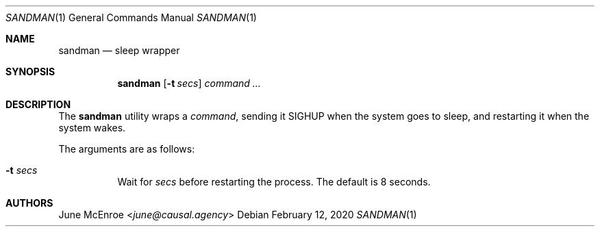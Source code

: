 .Dd February 12, 2020
.Dt SANDMAN 1
.Os
.
.Sh NAME
.Nm sandman
.Nd sleep wrapper
.
.Sh SYNOPSIS
.Nm
.Op Fl t Ar secs
.Ar command ...
.
.Sh DESCRIPTION
The
.Nm
utility wraps a
.Ar command ,
sending it
.Dv SIGHUP
when the system goes to sleep,
and restarting it
when the system wakes.
.
.Pp
The arguments are as follows:
.Bl -tag -width Ds
.It Fl t Ar secs
Wait for
.Ar secs
before restarting the process.
The default is 8 seconds.
.El
.
.Sh AUTHORS
.An June McEnroe Aq Mt june@causal.agency
